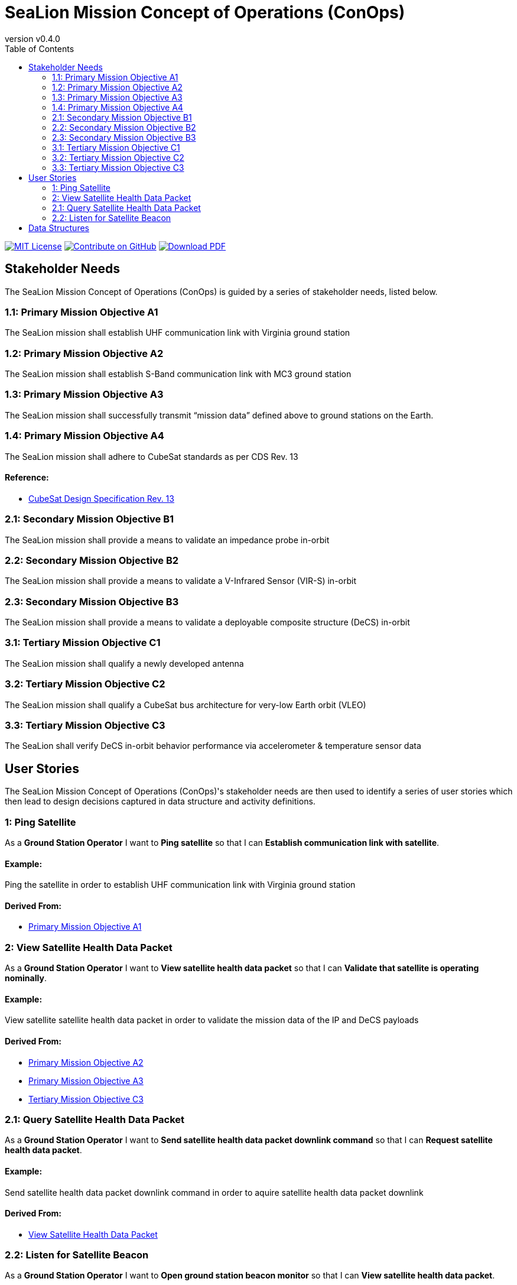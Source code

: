 = SeaLion Mission Concept of Operations (ConOps)
:doc-name: mission-conops.adoc
:revnumber: v0.4.0
:toc: left

ifndef::backend-pdf[]
image:https://img.shields.io/badge/License-MIT-yellow.svg[MIT License, link=https://opensource.org/licenses/MIT]
image:https://img.shields.io/badge/Contribute%20on-GitHub-orange[Contribute on GitHub, link=https://github.com/ODU-CGA-CubeSat/mission-conops.git]
image:https://img.shields.io/badge/Download%20-PDF-blue[Download PDF, link=https://ODU-CGA-CubeSat.github.io/mission-conops/mission-conops.pdf]
endif::[]

<<<

== Stakeholder Needs
 
The SeaLion Mission Concept of Operations (ConOps) is guided by a series of stakeholder needs, listed below.


=== 1.1: Primary Mission Objective A1
****
The SeaLion mission shall establish UHF communication link with Virginia ground station
**** 




=== 1.2: Primary Mission Objective A2
****
The SeaLion mission shall establish S-Band communication link with MC3 ground station
**** 




=== 1.3: Primary Mission Objective A3
****
The SeaLion mission shall successfully transmit “mission data” defined above to ground stations on the Earth.
**** 




=== 1.4: Primary Mission Objective A4
****
The SeaLion mission shall adhere to CubeSat standards as per CDS Rev. 13
**** 


==== *Reference:*



* https://www.cubesat.org/s/cds_rev13_final2.pdf[CubeSat Design Specification Rev. 13]





=== 2.1: Secondary Mission Objective B1
****
The SeaLion mission shall provide a means to validate an impedance probe in-orbit
**** 




=== 2.2: Secondary Mission Objective B2
****
The SeaLion mission shall provide a means to validate a V-Infrared Sensor (VIR-S) in-orbit
**** 




=== 2.3: Secondary Mission Objective B3
****
The SeaLion mission shall provide a means to validate a deployable composite structure (DeCS) in-orbit
**** 




=== 3.1: Tertiary Mission Objective C1
****
The SeaLion mission shall qualify a newly developed antenna
**** 




=== 3.2: Tertiary Mission Objective C2
****
The SeaLion mission shall qualify a CubeSat bus architecture for very-low Earth orbit (VLEO)
**** 




=== 3.3: Tertiary Mission Objective C3
****
The SeaLion shall verify DeCS in-orbit behavior performance via accelerometer & temperature sensor data
**** 





== User Stories

The SeaLion Mission Concept of Operations (ConOps)'s stakeholder needs are then used to identify a series of user stories which then lead to design decisions captured in data structure and activity definitions.


=== 1: Ping Satellite

****
As a *Ground Station Operator* I want to *Ping satellite* so that I can *Establish communication link with satellite*.
****

==== Example:

Ping the satellite in order to establish UHF communication link with Virginia ground station


==== *Derived From:*




* xref:{doc-name}#_1_1_primary_mission_objective_a1[Primary Mission Objective A1]





=== 2: View Satellite Health Data Packet

****
As a *Ground Station Operator* I want to *View satellite health data packet* so that I can *Validate that satellite is operating nominally*.
****

==== Example:

View satellite satellite health data packet in order to validate the mission data of the IP and DeCS payloads


==== *Derived From:*




* xref:{doc-name}#_1_2_primary_mission_objective_a2[Primary Mission Objective A2]




* xref:{doc-name}#_1_3_primary_mission_objective_a3[Primary Mission Objective A3]




* xref:{doc-name}#_3_3_tertiary_mission_objective_c3[Tertiary Mission Objective C3]





=== 2.1: Query Satellite Health Data Packet

****
As a *Ground Station Operator* I want to *Send satellite health data packet downlink command* so that I can *Request satellite health data packet*.
****

==== Example:

Send satellite health data packet downlink command in order to aquire satellite health data packet downlink


==== *Derived From:*




* xref:{doc-name}#_2_view_satellite_health_data_packet[View Satellite Health Data Packet]





=== 2.2: Listen for Satellite Beacon

****
As a *Ground Station Operator* I want to *Open ground station beacon monitor* so that I can *View satellite health data packet*.
****

==== Example:

Open ground station beacon monitor to listen for satellite health data packet downlink


==== *Derived From:*




* xref:{doc-name}#_2_view_satellite_health_data_packet[View Satellite Health Data Packet]






== Data Structures
This section covers each data structure type in the *SeaLion Mission Concept of Operations (ConOps)*.


